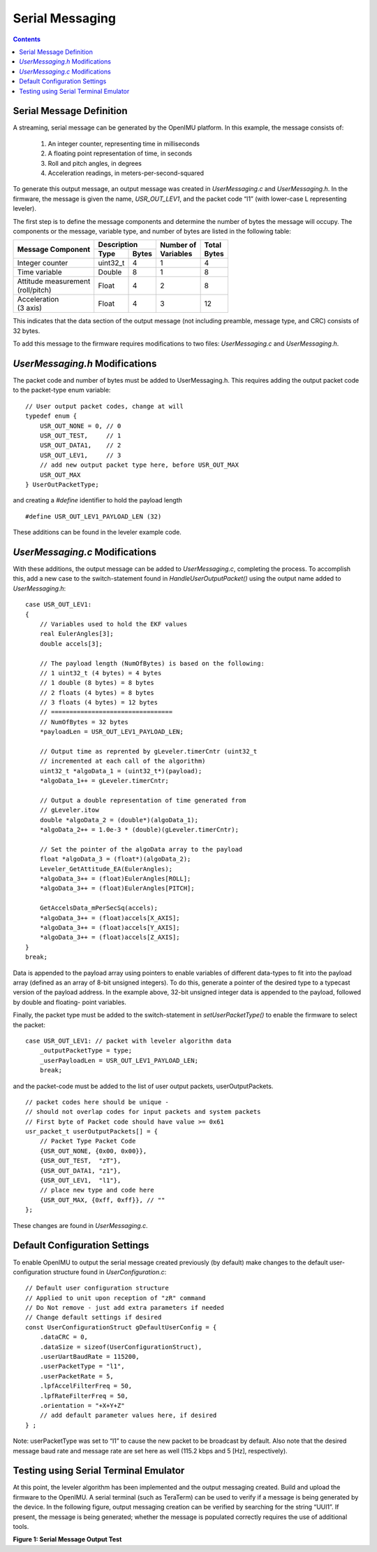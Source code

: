 Serial Messaging
******************

.. contents:: Contents
    :local:


Serial Message Definition
==========================

A streaming, serial message can be generated by the OpenIMU platform. In this example, the message
consists of:

    1. An integer counter, representing time in milliseconds
    2. A floating point representation of time, in seconds
    3. Roll and pitch angles, in degrees
    4. Acceleration readings, in meters-per-second-squared

To generate this output message, an output message was created in *UserMessaging.c* and
*UserMessaging.h*. In the firmware, the message is given the name, *USR_OUT_LEV1*, and the packet
code “l1” (with lower-case L representing leveler).


The first step is to define the message components and determine the number of bytes the message
will occupy. The components or the message, variable type, and number of bytes are listed in the
following table:


+-----------------------+----------------------+----------------+------------+
|                       | **Description**      |                |            |
| **Message Component** |                      || **Number of** || **Total** |
|                       +----------+-----------+| **Variables** || **Bytes** |
|                       |          |           |                |            |
|                       | **Type** | **Bytes** |                |            |
|                       |          |           |                |            |
+=======================+==========+===========+================+============+
|                       |          |           |                |            |
| Integer counter       | uint32_t | 4         | 1              | 4          |        
|                       |          |           |                |            |
+-----------------------+----------+-----------+----------------+------------+
|                       |          |           |                |            |
| Time variable         | Double   | 8         | 1              | 8          |                             
|                       |          |           |                |            |
+-----------------------+----------+-----------+----------------+------------+
|                       |          |           |                |            |
|| Attitude measurement | Float    | 4         | 2              | 8          |               
|| (roll/pitch)         |          |           |                |            |
|                       |          |           |                |            |
+-----------------------+----------+-----------+----------------+------------+
|                       |          |           |                |            |
|| Acceleration         | Float    | 4         | 3              | 12         |               
|| (3 axis)             |          |           |                |            |
|                       |          |           |                |            |
+-----------------------+----------+-----------+----------------+------------+



This indicates that the data section of the output message (not including preamble, message type,
and CRC) consists of 32 bytes.

To add this message to the firmware requires modifications to two files: *UserMessaging.c* and
*UserMessaging.h*.


*UserMessaging.h* Modifications
================================

The packet code and number of bytes must be added to UserMessaging.h. This requires adding the
output packet code to the packet-type enum variable:

::

    // User output packet codes, change at will
    typedef enum {
        USR_OUT_NONE = 0, // 0
        USR_OUT_TEST,     // 1
        USR_OUT_DATA1,    // 2
        USR_OUT_LEV1,     // 3
        // add new output packet type here, before USR_OUT_MAX
        USR_OUT_MAX
    } UserOutPacketType;


and creating a *#define* identifier to hold the payload length

::

    #define USR_OUT_LEV1_PAYLOAD_LEN (32)

    
These additions can be found in the leveler example code.


*UserMessaging.c* Modifications
================================

With these additions, the output message can be added to *UserMessaging.c*, completing the process.
To accomplish this, add a new case to the switch-statement found in *HandleUserOutputPacket()*
using the output name added to *UserMessaging.h*:

::

    case USR_OUT_LEV1:
    {
        // Variables used to hold the EKF values
        real EulerAngles[3];
        double accels[3];
        
        // The payload length (NumOfBytes) is based on the following:
        // 1 uint32_t (4 bytes) = 4 bytes
        // 1 double (8 bytes) = 8 bytes
        // 2 floats (4 bytes) = 8 bytes
        // 3 floats (4 bytes) = 12 bytes
        // =================================
        // NumOfBytes = 32 bytes
        *payloadLen = USR_OUT_LEV1_PAYLOAD_LEN;
        
        // Output time as reprented by gLeveler.timerCntr (uint32_t
        // incremented at each call of the algorithm)
        uint32_t *algoData_1 = (uint32_t*)(payload);
        *algoData_1++ = gLeveler.timerCntr;
        
        // Output a double representation of time generated from
        // gLeveler.itow
        double *algoData_2 = (double*)(algoData_1);
        *algoData_2++ = 1.0e-3 * (double)(gLeveler.timerCntr);
        
        // Set the pointer of the algoData array to the payload
        float *algoData_3 = (float*)(algoData_2);
        Leveler_GetAttitude_EA(EulerAngles);
        *algoData_3++ = (float)EulerAngles[ROLL];
        *algoData_3++ = (float)EulerAngles[PITCH];
        
        GetAccelsData_mPerSecSq(accels);
        *algoData_3++ = (float)accels[X_AXIS];
        *algoData_3++ = (float)accels[Y_AXIS];
        *algoData_3++ = (float)accels[Z_AXIS];
    }
    break;


Data is appended to the payload array using pointers to enable variables of different data-types
to fit into the payload array (defined as an array of 8-bit unsigned integers). To do this,
generate a pointer of the desired type to a typecast version of the payload address. In the example
above, 32-bit unsigned integer data is appended to the payload, followed by double and floating-
point variables.


Finally, the packet type must be added to the switch-statement in *setUserPacketType()* to enable
the firmware to select the packet:

::

    case USR_OUT_LEV1: // packet with leveler algorithm data
        _outputPacketType = type;
        _userPayloadLen = USR_OUT_LEV1_PAYLOAD_LEN;
        break;
    
    
and the packet-code must be added to the list of user output packets, userOutputPackets.

::

    // packet codes here should be unique -
    // should not overlap codes for input packets and system packets
    // First byte of Packet code should have value >= 0x61
    usr_packet_t userOutputPackets[] = {
        // Packet Type Packet Code
        {USR_OUT_NONE, {0x00, 0x00}},
        {USR_OUT_TEST,  "zT"},
        {USR_OUT_DATA1, "z1"},
        {USR_OUT_LEV1,  "l1"},
        // place new type and code here
        {USR_OUT_MAX, {0xff, 0xff}}, // ""
    };


These changes are found in *UserMessaging.c*.


Default Configuration Settings
===============================

To enable OpenIMU to output the serial message created previously (by default) make changes to the
default user-configuration structure found in *UserConfiguration.c*:

::

    // Default user configuration structure
    // Applied to unit upon reception of "zR" command
    // Do Not remove - just add extra parameters if needed
    // Change default settings if desired
    const UserConfigurationStruct gDefaultUserConfig = {
        .dataCRC = 0,
        .dataSize = sizeof(UserConfigurationStruct),
        .userUartBaudRate = 115200,
        .userPacketType = "l1",
        .userPacketRate = 5,
        .lpfAccelFilterFreq = 50,
        .lpfRateFilterFreq = 50,
        .orientation = "+X+Y+Z"
        // add default parameter values here, if desired
    } ;


Note: userPacketType was set to “l1” to cause the new packet to be broadcast by default. Also note
that the desired message baud rate and message rate are set here as well (115.2 kbps and 5 [Hz],
respectively). 


Testing using Serial Terminal Emulator
=======================================


At this point, the leveler algorithm has been implemented and the output messaging created. Build
and upload the firmware to the OpenIMU. A serial terminal (such as TeraTerm) can be used to verify
if a message is being generated by the device. In the following figure, output messaging creation
can be verified by searching for the string “UUl1”. If present, the message is being generated;
whether the message is populated correctly requires the use of additional tools.

|SerialTest|

**Figure 1: Serial Message Output Test**




.. |SerialTest| image:: ../media/tutorial/Leveler_OutputMessageCapture.PNG
   :width: 5.1in
   
   
   
